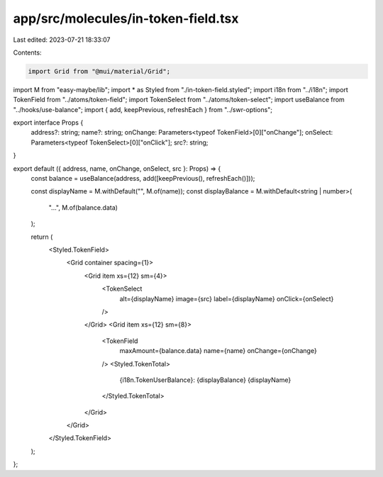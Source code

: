 app/src/molecules/in-token-field.tsx
====================================

Last edited: 2023-07-21 18:33:07

Contents:

.. code-block:: tsx

    import Grid from "@mui/material/Grid";
import M from "easy-maybe/lib";
import * as Styled from "./in-token-field.styled";
import i18n from "../i18n";
import TokenField from "../atoms/token-field";
import TokenSelect from "../atoms/token-select";
import useBalance from "../hooks/use-balance";
import { add, keepPrevious, refreshEach } from "../swr-options";

export interface Props {
  address?: string;
  name?: string;
  onChange: Parameters<typeof TokenField>[0]["onChange"];
  onSelect: Parameters<typeof TokenSelect>[0]["onClick"];
  src?: string;
}

export default ({ address, name, onChange, onSelect, src }: Props) => {
  const balance = useBalance(address, add([keepPrevious(), refreshEach()]));

  const displayName = M.withDefault("", M.of(name));
  const displayBalance = M.withDefault<string | number>(
    "...",
    M.of(balance.data)
  );

  return (
    <Styled.TokenField>
      <Grid container spacing={1}>
        <Grid item xs={12} sm={4}>
          <TokenSelect
            alt={displayName}
            image={src}
            label={displayName}
            onClick={onSelect}
          />
        </Grid>
        <Grid item xs={12} sm={8}>
          <TokenField
            maxAmount={balance.data}
            name={name}
            onChange={onChange}
          />
          <Styled.TokenTotal>
            {i18n.TokenUserBalance}: {displayBalance} {displayName}
          </Styled.TokenTotal>
        </Grid>
      </Grid>
    </Styled.TokenField>
  );
};


